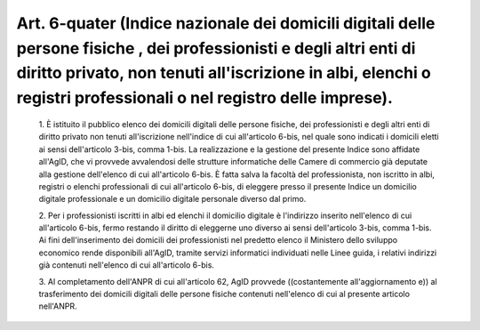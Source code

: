 Art. 6-quater  (Indice nazionale dei domicili digitali delle persone fisiche  ,  dei professionisti e degli altri enti  di  diritto  privato,  non  tenuti all'iscrizione in  albi,  elenchi  o  registri  professionali  o  nel registro delle imprese). 
^^^^^^^^^^^^^^^^^^^^^^^^^^^^^^^^^^^^^^^^^^^^^^^^^^^^^^^^^^^^^^^^^^^^^^^^^^^^^^^^^^^^^^^^^^^^^^^^^^^^^^^^^^^^^^^^^^^^^^^^^^^^^^^^^^^^^^^^^^^^^^^^^^^^^^^^^^^^^^^^^^^^^^^^^^^^^^^^^^^^^^^^^^^^^^^^^^^^^^^^^^^^^^^^^^^^^^^^^^^^^^^^^^^^^^^^^^^^^^^^^^^^^^^^^^


  1\. È istituito il pubblico  elenco  dei  domicili  digitali  delle persone fisiche, dei professionisti e degli  altri  enti  di  diritto privato non tenuti all'iscrizione  nell'indice  di  cui  all'articolo 6-bis,  nel  quale  sono  indicati  i  domicili   eletti   ai   sensi dell'articolo 3-bis, comma 1-bis. La realizzazione e la gestione  del presente Indice sono affidate all'AgID, che vi  provvede  avvalendosi delle strutture informatiche delle Camere di commercio già  deputate alla gestione dell'elenco di cui all'articolo 6-bis. È  fatta  salva la facoltà del professionista, non  iscritto  in  albi,  registri  o elenchi professionali di cui all'articolo 6-bis, di  eleggere  presso il presente Indice un domicilio digitale professionale e un domicilio digitale personale diverso dal primo. 

  2\. Per i professionisti iscritti in albi ed  elenchi  il  domicilio digitale è l'indirizzo  inserito  nell'elenco  di  cui  all'articolo 6-bis, fermo restando il diritto di eleggerne uno  diverso  ai  sensi dell'articolo  3-bis,  comma  1-bis.  Ai  fini  dell'inserimento  dei domicili dei professionisti nel predetto elenco  il  Ministero  dello sviluppo  economico  rende  disponibili  all'AgID,  tramite   servizi informatici individuati nelle Linee guida, i relativi indirizzi  già contenuti nell'elenco di cui all'articolo 6-bis. 

  3\. Al completamento dell'ANPR di cui all'articolo 62, AgID provvede ((costantemente all'aggiornamento e)) al trasferimento  dei  domicili digitali delle  persone  fisiche  contenuti  nell'elenco  di  cui  al presente articolo nell'ANPR. 
